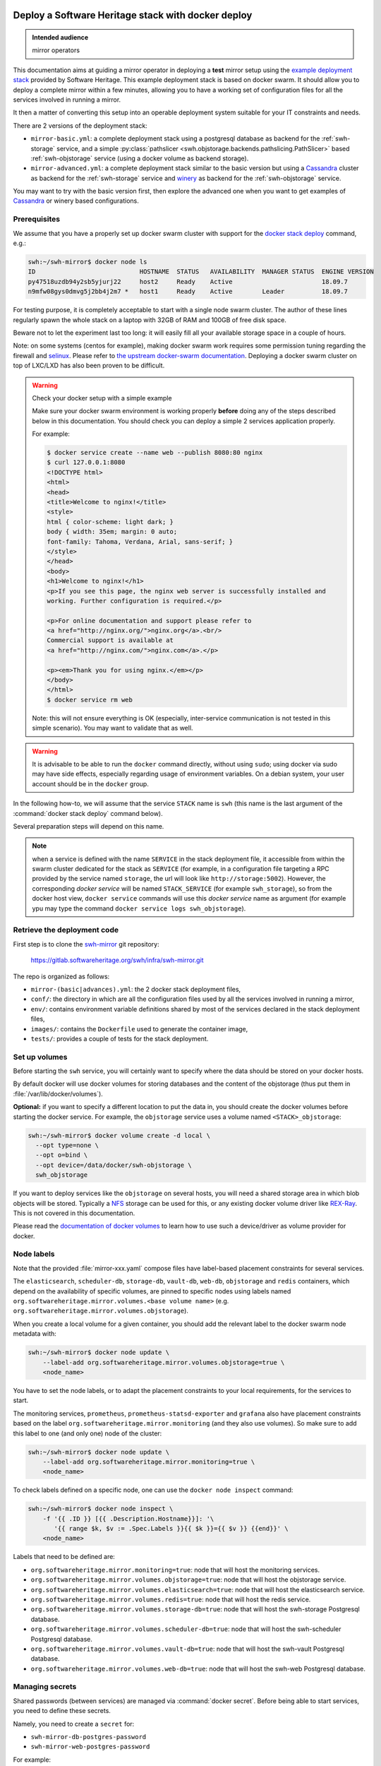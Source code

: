 .. _mirror_docker:

Deploy a Software Heritage stack with docker deploy
===================================================

.. admonition:: Intended audience
   :class: important

   mirror operators

This documentation aims at guiding a mirror operator in deploying a **test**
mirror setup using the `example deployment stack
<https://gitlab.softwareheritage.org/swh/infra/swh-mirror.git>`_ provided by
Software Heritage. This example deployment stack is based on docker swarm. It
should allow you to deploy a complete mirror within a few minutes, allowing you
to have a working set of configuration files for all the services involved in
running a mirror.

It then a matter of converting this setup into an operable deployment system
suitable for your IT constraints and needs.

There are 2 versions of the deployment stack:

- ``mirror-basic.yml``: a complete deployment stack using a postgresql database
  as backend for the :ref:`swh-storage` service, and a simple
  :py:class:`pathslicer <swh.objstorage.backends.pathslicing.PathSlicer>` based
  :ref:`swh-objstorage` service (using a docker volume as backend storage).

- ``mirror-advanced.yml``: a complete deployment stack similar to the basic
  version but using a Cassandra_ cluster as backend for the :ref:`swh-storage`
  service and winery_ as backend for the :ref:`swh-objstorage` service.

You may want to try with the basic version first, then explore the advanced one
when you want to get examples of Cassandra_ or winery based configurations.

.. _Cassandra: https://cassandra.apache.org
.. _winery: https://docs.softwareheritage.org/devel/swh-objstorage/winery.html


Prerequisites
-------------

We assume that you have a properly set up docker swarm cluster with support for
the `docker stack deploy
<https://docs.docker.com/engine/reference/commandline/stack_deploy/>`_ command,
e.g.:

.. code-block:: console

   swh:~/swh-mirror$ docker node ls
   ID                            HOSTNAME  STATUS   AVAILABILITY  MANAGER STATUS  ENGINE VERSION
   py47518uzdb94y2sb5yjurj22     host2     Ready    Active                        18.09.7
   n9mfw08gys0dmvg5j2bb4j2m7 *   host1     Ready    Active        Leader          18.09.7

For testing purpose, it is completely acceptable to start with a single node
swarm cluster. The author of these lines regularly spawn the whole stack on a
laptop with 32GB of RAM and 100GB of free disk space.

Beware not to let the experiment last too long: it will easily fill all your
available storage space in a couple of hours.

Note: on some systems (centos for example), making docker swarm work requires
some permission tuning regarding the firewall and `selinux
<https://en.wikipedia.org/wiki/Security-Enhanced_Linux>`_. Please refer to `the
upstream docker-swarm documentation
<https://docs.docker.com/engine/swarm/swarm-tutorial/>`_. Deploying a docker
swarm cluster on top of LXC/LXD has also been proven to be difficult.

.. warning:: Check your docker setup with a simple example

   Make sure your docker swarm environment is working properly
   **before** doing any of the steps described below in this
   documentation. You should check you can deploy a simple 2 services
   application properly.

   For example:

   .. code-block:: console

      $ docker service create --name web --publish 8080:80 nginx
      $ curl 127.0.0.1:8080
      <!DOCTYPE html>
      <html>
      <head>
      <title>Welcome to nginx!</title>
      <style>
      html { color-scheme: light dark; }
      body { width: 35em; margin: 0 auto;
      font-family: Tahoma, Verdana, Arial, sans-serif; }
      </style>
      </head>
      <body>
      <h1>Welcome to nginx!</h1>
      <p>If you see this page, the nginx web server is successfully installed and
      working. Further configuration is required.</p>

      <p>For online documentation and support please refer to
      <a href="http://nginx.org/">nginx.org</a>.<br/>
      Commercial support is available at
      <a href="http://nginx.com/">nginx.com</a>.</p>

      <p><em>Thank you for using nginx.</em></p>
      </body>
      </html>
      $ docker service rm web

   Note: this will not ensure everything is OK (especially,
   inter-service communication is not tested in this simple
   scenario). You may want to validate that as well.

.. warning:: It is advisable to be able to run the ``docker`` command directly,
   without using ``sudo``; using docker via sudo may have side effects,
   especially regarding usage of environment variables. On a debian system,
   your user account should be in the ``docker`` group.

In the following how-to, we will assume that the service ``STACK`` name is ``swh``
(this name is the last argument of the :command:`docker stack deploy` command below).

Several preparation steps will depend on this name.

.. Note:: when a service is defined with the name ``SERVICE`` in the stack
   deployment file, it accessible from within the swarm cluster dedicated for
   the stack as ``SERVICE`` (for example, in a configuration file targeting a
   RPC provided by the service named ``storage``, the url will look like
   ``http://storage:5002``). However, the corresponding *docker service* will
   be named ``STACK_SERVICE`` (for example ``swh_storage``), so from the docker
   host view, ``docker service`` commands will use this *docker service* name
   as argument (for example ypu may type the command ``docker service logs
   swh_objstorage``).

Retrieve the deployment code
----------------------------

First step is to clone the `swh-mirror
<https://gitlab.softwareheritage.org/swh/infra/swh-mirror>`_ git repository:

  https://gitlab.softwareheritage.org/swh/infra/swh-mirror.git

The repo is organized as follows:

- ``mirror-(basic|advances).yml``: the 2 docker stack deployment files,
- ``conf/``: the directory in which are all the configuration files used by all
  the services involved in running a mirror,
- ``env/``: contains environment variable definitions shared by most of the
  services declared in the stack deployment files,
- ``images/``: contains the ``Dockerfile`` used to generate the container image,
- ``tests/``: provides a couple of tests for the stack deployment.


Set up volumes
--------------

Before starting the ``swh`` service, you will certainly want to specify where the
data should be stored on your docker hosts.

By default docker will use docker volumes for storing databases and the content of
the objstorage (thus put them in :file:`/var/lib/docker/volumes`).

**Optional:** if you want to specify a different location to put the data in,
you should create the docker volumes before starting the docker service. For
example, the ``objstorage`` service uses a volume named ``<STACK>_objstorage``:

.. code-block:: console

   swh:~/swh-mirror$ docker volume create -d local \
     --opt type=none \
     --opt o=bind \
     --opt device=/data/docker/swh-objstorage \
     swh_objstorage


If you want to deploy services like the ``objstorage`` on several hosts, you
will need a shared storage area in which blob objects will be stored. Typically
a `NFS <https://en.wikipedia.org/wiki/Network_File_System>`_ storage can be
used for this, or any existing docker volume driver like `REX-Ray
<https://rexray.readthedocs.io/>`_. This is not covered in this documentation.

Please read the `documentation of docker volumes
<https://docs.docker.com/engine/storage/volumes/>`_ to learn how to use such a
device/driver as volume provider for docker.


Node labels
-----------

Note that the provided :file:`mirror-xxx.yaml` compose files have label-based
placement constraints for several services.

The ``elasticsearch``, ``scheduler-db``, ``storage-db``, ``vault-db``,
``web-db``, ``objstorage`` and ``redis`` containers, which depend on the
availability of specific volumes, are pinned to specific nodes using labels
named ``org.softwareheritage.mirror.volumes.<base volume name>`` (e.g.
``org.softwareheritage.mirror.volumes.objstorage``).

When you create a local volume for a given container, you should add the
relevant label to the docker swarm node metadata with:

.. code-block:: console

   swh:~/swh-mirror$ docker node update \
       --label-add org.softwareheritage.mirror.volumes.objstorage=true \
       <node_name>

You have to set the node labels, or to adapt the placement constraints to your
local requirements, for the services to start.

The monitoring services, ``prometheus``, ``prometheus-statsd-exporter`` and
``grafana`` also have placement constraints based on the label
``org.softwareheritage.mirror.monitoring`` (and they also use volumes). So make
sure to add this label to one (and only one) node of the cluster:

.. code-block:: console

   swh:~/swh-mirror$ docker node update \
       --label-add org.softwareheritage.mirror.monitoring=true \
       <node_name>

To check labels defined on a specific node, one can use the ``docker node
inspect`` command:

.. code-block:: console

   swh:~/swh-mirror$ docker node inspect \
       -f '{{ .ID }} [{{ .Description.Hostname}}]: '\
          '{{ range $k, $v := .Spec.Labels }}{{ $k }}={{ $v }} {{end}}' \
       <node_name>

Labels that need to be defined are:

- ``org.softwareheritage.mirror.monitoring=true``: node that will host
  the monitoring services.

- ``org.softwareheritage.mirror.volumes.objstorage=true``: node that will host
  the objstorage service.

- ``org.softwareheritage.mirror.volumes.elasticsearch=true``: node that will
  host the elasticsearch service.

- ``org.softwareheritage.mirror.volumes.redis=true``: node that will host the
  redis service.

- ``org.softwareheritage.mirror.volumes.storage-db=true``: node that will host
  the swh-storage Postgresql database.

- ``org.softwareheritage.mirror.volumes.scheduler-db=true``: node that will
  host the swh-scheduler Postgresql database.

- ``org.softwareheritage.mirror.volumes.vault-db=true``: node that will host
  the swh-vault Postgresql database.

- ``org.softwareheritage.mirror.volumes.web-db=true``: node that will host the
  swh-web Postgresql database.


Managing secrets
----------------

Shared passwords (between services) are managed via :command:`docker secret`. Before
being able to start services, you need to define these secrets.

Namely, you need to create a ``secret`` for:

- ``swh-mirror-db-postgres-password``
- ``swh-mirror-web-postgres-password``

For example:

.. code-block:: console

   swh:~/swh-mirror$ xkcdpass -d- | docker secret create swh-mirror-db-postgres-password -
   [...]


Spawning the swh base services
------------------------------

.. note::

   These manifests use a set of docker images `published in the docker hub
   <https://hub.docker.com/repository/docker/softwareheritage/mirror/tags>`_.
   You MUST set the ``SWH_IMAGE_TAG`` environment variable to pin the
   appropriate docker image. For starting the deployment process you should
   choose the latest available tag (e.g. ``20250730-114616``).

You must specify the docker image tag to be used by setting the
:envvar:`SWH_IMAGE_TAG` environment variable:

.. code-block:: console

   swh:~/swh-mirror$ export SWH_IMAGE_TAG=20250730-114616

**Make sure you have node labels attributed properly**. Then you can spawn the
base services using the following command:

.. code-block:: console

   swh:~/swh-mirror$ docker stack deploy -c mirror-basic.yml swh

   Creating network swh_default
   Creating config swh_content-replayer
   Creating config swh_grafana-provisioning-datasources-prometheus
   Creating config swh_graph-replayer
   Creating config swh_grafana-provisioning-dashboards-all
   Creating config swh_grafana-dashboards-content-replayer
   Creating config swh_grafana-dashboards-backend-stats
   Creating config swh_prometheus
   Creating config swh_prometheus-statsd-exporter
   Creating config swh_storage
   Creating config swh_nginx
   Creating config swh_web
   Creating config swh_grafana-dashboards-graph-replayer
   Creating config swh_objstorage
   Creating service swh_storage
   Creating service swh_redis
   Creating service swh_content-replayer
   Creating service swh_nginx
   Creating service swh_prometheus
   Creating service swh_web
   Creating service swh_prometheus-statsd-exporter
   Creating service swh_db-web
   Creating service swh_objstorage
   Creating service swh_db-storage
   Creating service swh_graph-replayer
   Creating service swh_memcache
   Creating service swh_grafana

   swh:~/swh-mirror$ docker service ls

   ID             NAME                             MODE         REPLICAS               IMAGE                                       PORTS
   ptlhzue025zm   swh_content-replayer             replicated   0/0                    softwareheritage/replayer:20250730-114616
   ycyanvhh0jnt   swh_db-storage                   replicated   1/1 (max 1 per node)   postgres:13
   qlaf9tcyimz7   swh_db-web                       replicated   1/1 (max 1 per node)   postgres:13
   aouw9j8uovr2   swh_grafana                      replicated   1/1 (max 1 per node)   grafana/grafana:latest
   uwqe13udgyqt   swh_graph-replayer               replicated   0/0                    softwareheritage/replayer:20250730-114616
   mepbxllcxctu   swh_memcache                     replicated   1/1                    memcached:latest
   kfzirv0h298h   swh_nginx                        global       3/3                    nginx:latest                                *:5081->5081/tcp
   t7med8frg9pr   swh_objstorage                   replicated   2/2                    softwareheritage/base:20250730-114616
   5s34wzo29ukl   swh_prometheus                   replicated   1/1 (max 1 per node)   prom/prometheus:latest
   rwom7r3yv5ql   swh_prometheus-statsd-exporter   replicated   1/1 (max 1 per node)   prom/statsd-exporter:latest
   wuwydthechea   swh_redis                        replicated   1/1 (max 1 per node)   redis:6.2.6
   jztolbmjp1vi   swh_storage                      replicated   2/2                    softwareheritage/base:20250730-114616
   xxc4c66x0uj1   swh_web                          replicated   1/1                    softwareheritage/web:20250730-114616


This will start a series of containers with:

- an objstorage service,
- a storage service using a postgresql database as backend,
- a web app front end using a postgresql database as backend,
- a memcache for the web app,
- a prometheus monitoring app,
- a prometeus-statsd exporter,
- a grafana server,
- an nginx server serving as reverse proxy for grafana and swh-web.
- a swh_content-replayer service (initially set to 0 replica, see below)
- a swh_graph-replayer service (initially set to 0 replica, see below)
- a redis for the replication error logs,
- a set of services for the vault,
- a set of services for the search (including a single node elasticsearch)

using the pinned version of the docker images.

The nginx frontend will listen on the 5081 port, so you can use:

- http://localhost:5081/ to navigate your local copy of the archive,
- http://localhost:5081/grafana/ to explore the monitoring probes
  (log in with ``admin``/``admin``).

.. warning::

   Please make sure that the :envvar:`SWH_IMAGE_TAG` variable is properly set
   for any later :command:`docker stack deploy` command you type, otherwise all
   the running containers will be recreated using the ``:latest`` image (which
   might **not** be the latest available version, nor consistent among the
   docker nodes on your swarm cluster).


Set up the mirroring components
===============================

A Software Heritage mirror consists in base Software Heritage services, as
described above, without any worker related to web scraping nor source code
repository loading. Instead, filling the local storage and objstorage is the
responsibility of kafka based ``replayer`` services:

- the ``graph replayer`` which is in charge of filling the storage (aka the
  graph), and

- the ``content replayer`` which is in charge of filling the object storage.

The example docker deploy file ``mirror-basic.yml`` already define these 2
services, but they are not started by default (their ``replicas`` is set to
``0``). This allows to first deploy core components and check they are properly
started and running.

To start the replayers, their configuration files need to be adjusted to your
setup first.

Edit the provided example files ``conf/graph-replayer.yml`` and
``conf/content-replayer.yml`` to modify fields with an XXX markers with proper
values (also make sure the kafka server list is up to date). The parameters to
check/update are:

- ``journal_client.brokers``: list of kafka brokers.
- ``journal_client.group_id``: unique identifier for this mirroring session;
  you can choose whatever you want, but changing this value will make kafka
  start consuming messages from the beginning; kafka messages are dispatched
  among consumers with the same ``group_id``, so in order to distribute the
  load among workers, they must share the same ``group_id``.
- ``journal_client.sasl.username``: kafka authentication username.
- ``journal_client.sasl.password``: kafka authentication password.

Then you need to update the configuration, as described above:

.. code-block:: console

   swh:~/swh-mirror$ docker config create swh_graph-replayer-2 conf/graph-replayer.yml
   swh:~/swh-mirror$ docker service update \
                   --config-rm swh_graph-replayer \
                   --config-add source=swh_graph-replayer-2,target=/etc/softwareheritage/config.yml \
                   swh_graph-replayer

and

.. code-block:: console

   swh:~/swh-mirror$ docker config create swh_content-replayer-2 conf/content-replayer.yml
   swh:~/swh-mirror$ docker service update \
                   --config-rm swh_content-replayer \
                   --config-add source=swh_content-replayer-2,target=/etc/softwareheritage/config.yml \
                   swh_content-replayer


Graph replayer
--------------

To run the graph replayer component of a mirror is just a matter of scaling its
service:

.. code-block:: console

   swh:~/swh-mirror$ docker service scale swh_graph-replayer=1

You can check everything is running with:

.. code-block:: console

   swh:~/swh-mirror$ docker service ps swh_graph-replayer

   ID             NAME                   IMAGE                                       NODE   DESIRED STATE   CURRENT STATE            ERROR     PORTS
   ioyt34ok118a   swh_graph-replayer.1   softwareheritage/replayer:20250730-114616   node1  Running         Running 17 minutes ago


If everything is OK, you should have your mirror filling. Check docker logs:

.. code-block:: console

   swh:~/swh-mirror$ docker service logs swh_graph-replayer
   [...]

or:

.. code-block:: console

   swh:~/swh-mirror$ docker service logs --tail 100 --follow swh_graph-replayer
   [...]


Content replayer
----------------

Similarly, to run the content replayer:

.. code-block:: console

   swh:~/swh-mirror$ docker service scale swh_content-replayer=1


Updating a running stack
========================

Updating a configuration
------------------------

Configuration files are exposed to docker services via the :command:`docker
config` system. Unfortunately, docker does not support live update of these
config objects. The usual method to update a config in a service is:

- create a new config entry with updated config content,
- update targeted running services to replace the original config entry by the new one,
- destroy old (now unused) docker config objects.

For example, if you edit the file :file:`conf/storage.yml`:

.. code-block:: console

   swh:~/swh-mirror$ docker config create storage-2 conf/storage.yml
   h0m8jvsacvpl71zdcq3wnud6c
   swh:~/swh-mirror$ docker service update \
                   --config-rm storage \
                   --config-add source=storage-2,target=/etc/softwareheritage/config.yml \
                   swh_storage
   swh_storage
   overall progress: 2 out of 2 tasks
   verify: Service converged
   swh:~/swh-mirror$ docker config rm storage

.. Warning:: this procedure will update the live configuration of the service
             stack, which will then be out of sync with the stack described in
             the compose file used to create the stack. This needs to be kept
             in mind if you try to apply the stack configuration using
             :command:`docker stack deploy` later on. However if you destroy
             the unused config entry as suggested above, an execution of the
             :command:`docker stack deploy` will not break anything (just recreate
             containers) since it will recreate original config object with the
             proper content.

See https://docs.docker.com/engine/swarm/configs/ for more details on
how to use the config system in a docker swarm cluster.


Note that the :command:`docker service update` command can be used for many other
things, for example it can be used to change the debug level of a service:

.. code-block:: console

   swh:~/swh-mirror$ docker service update --env-add LOG_LEVEL=DEBUG swh_storage

Then you can revert to the previous setup using:

.. code-block:: console

   swh:~/swh-mirror$ docker service update --rollback swh_storage

See the documentation of the `swh service update
<https://docs.docker.com/engine/reference/commandline/service_update/>`_
command for more details.

Updating an image
-----------------

When a new version of the softwareheritage image is published, running
services must updated to use it.

In order to prevent inconsistency caveats due to dependency in deployed
versions, we recommend that you deploy the new image on all running
services at once.

This can be done as follow:

.. code-block:: console

   swh:~/swh-mirror$ export SWH_IMAGE_TAG=<new version>
   swh:~/swh-mirror$ docker stack deploy -c base-services.yml swh


Note that this will reset the replicas config to their default values.

If you want to update only a specific service, you can also use (here for a
replayer service):

.. code-block:: console

   swh:~/swh-mirror$ docker service update --image \
          softwareheritage/replayer:${SWH_IMAGE_TAG} \
          swh_graph-replayer

.. warning::

   Updating the image of a storage service may come with a database migration
   script. So we strongly recommend you scale the service back to one before
   updating the image:

   .. code-block:: console

          swh:~/swh-mirror$ docker service scale swh_storage=1
          swh:~/swh-mirror$ docker service update --image \
          softwareheritage/base:${SWH_IMAGE_TAG} \
          swh_storage
          swh:~/swh-mirror$ docker service scale swh_storage=16


Deploy a mirror using Cassandra and Winery
==========================================

The section above describe the default test deployment of the mirror stack in
which the :ref:`swh-storage` service is using Postgresql as backend storage as
well as a :py:class:`pathslicer
<swh.objstorage.backends.pathslicing.PathSlicer>` for the :ref:`swh-objstorage`
service. This is the simplest and easiest solution to try a full mirror
deployment. However mirror operators may chose to use a Cassandra cluster
instead of Postgresql as storage backend and a winery_ setup for better
performances and expandability.

The example deployment stack comes with an example of such de configuration
set. It consists in a dedicated `mirror-advanced.yml` stack file and is mostly
identical to the process described above. Differences are:

- there is no ``storage-db`` service (postgresql instance used as backend for
  the ``storage`` service)
- there 3 instances of a ``cassandra-seed`` service making a 3-nodes Cassandra
  cluster,
- the configuration file for the ``storage``
  (``conf/storage-cassandra.yml``) is modified accordingly
- the ``objstorage`` service is using a winery setup in which :ref:`shard
  <swh-shard>` files are stored in a local volume
- there is a dedicated postgresql database for winery (``winery-db``)
- there are 2 additional winery workers (``winery-packer`` and ``winery-cleaner``).

As a consequence, trying this more advanced mirror deployment is a matter of:

.. code-block:: console

   swh:~/swh-mirror$ docker stack deploy -c mirror-advanced.yml swh

.. warning::

   In this configuration:

   - the Cassandra cluster is deployed **within** the docker stack,

   - it is a very basic Cassandra deploymet which is by no mean intended for
     production-like deployment, merely a simple way to have a working setup
     for testing purpose,

   - there is no authentication to access the Cassandra cluster,

   - the Winery shard files (which will grow to PB of storage on the production
     system) are stored in a docker volume,

   - the Winery Postgresql database is deployed within the docker cluster.


A more realistic deployment would probably depend on an existing IT operated
Cassandra cluster and shared storage to store Winery shard files.


Getting your deployment production-ready
========================================

Splitting the graph replayer
----------------------------

Before thinking of boosting the replication process by scaling the replayers
(see below), it is advised to splitting the graph replayer service in several
parts, one per topic or at least have one service dedicated to ``content``, one
dedicated to ``directory`` and one for the remaining topics. The
``mirror-advances.yml`` stack deployment file gives an example of such a
configuration.

This gives yo much better control on how to orchestrate / prioritize the
replication between the different types of object.

Note that to prevent side effect of manipulating one type of replayer on the
others, it is also strongly advised not to share the same consumer group for
several replayers.

You should then use one consumer group for the replayer dedicated to the
``content`` topic, one for the ``directory`` etc.


Scaling docker-stack services
-----------------------------

Once the replayer services have been checked, started and are working properly,
you can think of increasing the replication of each of these services to speed
up the replication process.

.. code-block:: console

   swh:~/swh-mirror$ docker service scale swh_content-replayer=64
   swh:~/swh-mirror$ docker service scale swh_graph-replayer-content=32
   swh:~/swh-mirror$ docker service scale swh_graph-replayer-directory=32
   swh:~/swh-mirror$ docker service scale swh_graph-replayer=32

A proper replication factor value will depend on your infrastructure
capabilities and needs to be adjusted watching the load of the core services
(mainly the swh_storage-db and swh_objstorage services).

Acceptable range should be between 32 to 64 (for staging) or 32 to 128 (for
production). There are 256 partitions on the production Kafka server, so you
cannot go beyond that parallelism for a given replayer type.

Note that when you increase the replication of the replayers, you may also have
to increase the replication factor for the core services ``storage`` and
``objstorage`` otherwise they will become the limiting factor of the replaying
process. A factor of 4 between the number of replayer of a type (graph,
content) and the backend service (swh_storage, swh_objstorage) is probably a
good starting point (i.e. have at least one core service for 4 replayer
services). You may have to play a bit with these values to find the right
balance.


Notes on the throughput of the mirroring process
------------------------------------------------

- One graph replayer service requires a steady 500MB to 1GB of RAM to run, so
  make sure you have properly sized machines for running these replayer
  containers, and to monitor these.

- The graph replayer containers will require sufficient network bandwidth for the kafka
  traffic (this can easily peak to several hundreds of megabits per second, and the
  total volume of data fetched will be multiple tens of terabytes).

- The biggest kafka topics are directory, revision and content, and will take the
  longest to initially replay.


Using external storage database
-------------------------------

The overall throughput of the mirroring process will depend heavily on the
:ref:`swh-storage` service, and on the performance of the underlying
``storage-db`` database or ``cassandra`` cluster. You will need to make sure
that your database is `properly tuned
<https://wiki.postgresql.org/wiki/Tuning_Your_PostgreSQL_Server>`_ (if
relevant).

You may also want to deploy your database or cassandra cluster directly to
bare-metal servers rather than have it managed within the docker stack. To do
so, you will have to:

.. tab-set::

  .. tab-item:: Postgresql

     - modify the configuration of the docker stack to drop references to the
       ``db-storage`` service (itself, and as dependency for the ``storage`` service)
     - ensure that docker containers deployed in your swarm are able to connect to your
       external database server
     - override the environment variables of the ``storage`` service to
       reference the external database server and db name (namely ``PGHOST_0``,
       ``PGUSER_0`` and ``POSTGRESQL_DB_0``) in the
       ``mirror-basic.yml:services/storage/environment`` section,
     - ensure the db password for the user ``PGUSER_0`` is defined using
       ``docker secret`` for ``swh-mirror-db-postgres-password`` (as described
       above).

  .. tab-item:: Cassandra

     - modify the configuration of the docker stack to drop references to the
       ``cassandra-seed`` services in the ``mirror-advanced.yml``
     - ensure that docker containers deployed in your swarm are able to connect to your
       external Cassandra cluster
     - override the environment variables of the ``storage`` service to
       reference the external cassandra cluster (namely the ``CASSANDRA_SEEDS``
       environment variable in the
       ``mirror-advanced.yml:services/storage/environment`` section; this is a
       comma-separated list of the Cassandra seed nodes).
     - modify the configuration file ``conf/storage-cassandra.yml`` to properly
       configure the ``hosts`` section with the same list of cassndra seed
       nodes as above.
     - this deployment stack does not yet support specifying the Casssandra
       access password using ``docker secret`` so you need to put the proper
       credentials in the ``conf/storage-cassandra.yml`` file. An example
       configuration file ``conf/storage-cassandra.yml.example`` is given as a
       starting point for this.



Operational concerns for the monitoring
---------------------------------------

You may want to use a prometheus server running directly on one of the docker
swarm nodes so that it can easily also monitor the swarm cluster itself and the
running docker services.

See the `prometheus guide <https://prometheus.io/docs/guides/dockerswarm>`_ on
how to configure a Prometheus server to monitor a docker swarm cluster.

In this case, the ``prometheus`` service should be removed from the docker
deploy compose file, and the configuration files should be updated accordingly.
You would probably want to move ``grafana`` from the docker swarm, and rework
the ``prometheus-statsd-exporter`` node setup accordingly.


Filtering web scrapers and bots
-------------------------------

The example configuration comes with 2 simple mechanisms to help protecting the
mirror from being scraped by robots:

- It serves a ``robots.txt``; the content of this file is the configuration
  file ``conf/assets/nginx-robots.txt``. It has been produced from the
  `ai.robots.txt`_ project and aim a preventing any known web scraper bot used
  by legit AI companies from harvesting any part of the mirror. It also
  advertise any robot not to explore ``/browse/`` and ``/api/`` (but allows the
  scaping of other parts of the mirror web site).

- It actually block access to any known AI bot via a nginx rule (in
  ``conf/nginx.conf``) by returning a 403 code if the HTTP user agent is one of
  the known AI bot.

In addition, depending on the location etc. of the mirror, it may be required
to respond to rogue/unfair scrapers by blocking their IP range if needed.

When operating a mirror on a publicly available endpoint, it is **mandatory**
to ensure large scale web scrapers are blocked, since this does not comply with
the |swh| Archive fair use principles.


.. _`ai.robots.txt`: https://github.com/ai-robots-txt/ai.robots.txt
